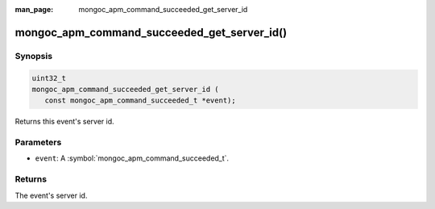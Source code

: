 :man_page: mongoc_apm_command_succeeded_get_server_id

mongoc_apm_command_succeeded_get_server_id()
============================================

Synopsis
--------

.. code-block:: c

  uint32_t
  mongoc_apm_command_succeeded_get_server_id (
     const mongoc_apm_command_succeeded_t *event);

Returns this event's server id.

Parameters
----------

* ``event``: A :symbol:`mongoc_apm_command_succeeded_t`.

Returns
-------

The event's server id.

.. seealso::

  | :doc:`Introduction to Application Performance Monitoring <application-performance-monitoring>`

